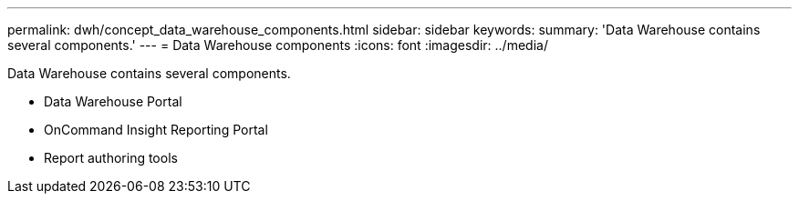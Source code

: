 ---
permalink: dwh/concept_data_warehouse_components.html
sidebar: sidebar
keywords: 
summary: 'Data Warehouse contains several components.'
---
= Data Warehouse components
:icons: font
:imagesdir: ../media/

[.lead]
Data Warehouse contains several components.

* Data Warehouse Portal
* OnCommand Insight Reporting Portal
* Report authoring tools
